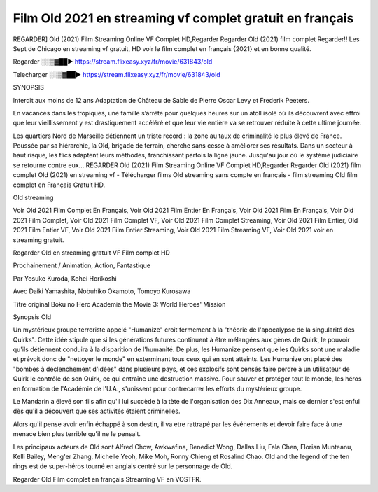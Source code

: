 Film Old 2021 en streaming vf complet gratuit en français
==============================================================================================

REGARDER] Old (2021) Film Streaming Online VF Complet HD,Regarder Regarder Old (2021) film complet Regarder!! Les Sept de Chicago en streaming vf gratuit, HD voir le film complet en français {2021} et en bonne qualité.


Regarder ░░▒▓██► https://stream.flixeasy.xyz/fr/movie/631843/old

Telecharger ░░▒▓██► https://stream.flixeasy.xyz/fr/movie/631843/old


SYNOPSIS

Interdit aux moins de 12 ans Adaptation de Château de Sable de Pierre Oscar Levy et Frederik Peeters.

En vacances dans les tropiques, une famille s’arrête pour quelques heures sur un atoll isolé où ils découvrent avec effroi que leur vieillissement y est drastiquement accéléré et que leur vie entière va se retrouver réduite à cette ultime journée.

Les quartiers Nord de Marseille détiennent un triste record : la zone au taux de criminalité le plus élevé de France. Poussée par sa hiérarchie, la Old, brigade de terrain, cherche sans cesse à améliorer ses résultats. Dans un secteur à haut risque, les flics adaptent leurs méthodes, franchissant parfois la ligne jaune. Jusqu'au jour où le système judiciaire se retourne contre eux…
REGARDER Old (2021) Film Streaming Online VF Complet HD,Regarder Regarder Old (2021) film complet Old (2021) en streaming vf - Télécharger films Old streaming sans compte en français - film streaming Old film complet en Français Gratuit HD.

Old streaming

Voir Old 2021 Film Complet En Français, Voir Old 2021 Film Entier En Français, Voir Old 2021 Film En Français, Voir Old 2021 Film Complet, Voir Old 2021 Film Complet VF, Voir Old 2021 Film Complet Streaming, Voir Old 2021 Film Entier, Old 2021 Film Entier VF, Voir Old 2021 Film Entier Streaming, Voir Old 2021 Film Streaming VF, Voir Old 2021 voir en streaming gratuit.

Regarder Old en streaming gratuit VF Film complet HD

Prochainement / Animation, Action, Fantastique

Par Yosuke Kuroda, Kohei Horikoshi

Avec Daiki Yamashita, Nobuhiko Okamoto, Tomoyo Kurosawa

Titre original Boku no Hero Academia the Movie 3: World Heroes' Mission

Synopsis Old

Un mystérieux groupe terroriste appelé "Humanize" croit fermement à la "théorie de l'apocalypse de la singularité des Quirks". Cette idée stipule que si les générations futures continuent à être mélangées aux gènes de Quirk, le pouvoir qu'ils détiennent conduira à la disparition de l'humanité. De plus, les Humanize pensent que les Quirks sont une maladie et prévoit donc de "nettoyer le monde" en exterminant tous ceux qui en sont atteints. Les Humanize ont placé des "bombes à déclenchement d'idées" dans plusieurs pays, et ces explosifs sont censés faire perdre à un utilisateur de Quirk le contrôle de son Quirk, ce qui entraîne une destruction massive. Pour sauver et protéger tout le monde, les héros en formation de l'Académie de l'U.A., s'unissent pour contrecarrer les efforts du mystérieux groupe.

Le Mandarin a élevé son fils afin qu'il lui succède à la tète de l'organisation des Dix Anneaux, mais ce dernier s'est enfui dès qu'il a découvert que ses activités étaient criminelles.

Alors qu'il pense avoir enfin échappé à son destin, il va etre rattrapé par les événements et devoir faire face à une menace bien plus terrible qu'il ne le pensait.

Les principaux acteurs de Old sont Alfred Chow, Awkwafina, Benedict Wong, Dallas Liu, Fala Chen, Florian Munteanu, Kelli Bailey, Meng'er Zhang, Michelle Yeoh, Mike Moh, Ronny Chieng et Rosalind Chao. Old and the legend of the ten rings est de super-héros tourné en anglais centré sur le personnage de Old.

Regarder Old Film complet en français Streaming VF en VOSTFR.
